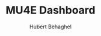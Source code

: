 #+TITLE: MU4E Dashboard
#+AUTHOR: Hubert Behaghel

# This file was moved from settings/mail-sidebar.org

